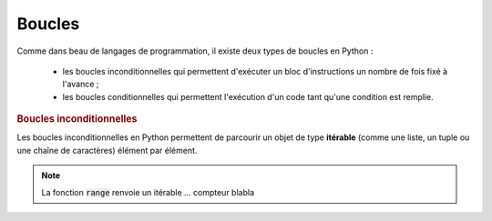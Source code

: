 =======
Boucles
=======

Comme dans beau de langages de programmation, il existe deux types de boucles en Python :

    * les boucles inconditionnelles qui permettent d'exécuter un bloc d'instructions un nombre de fois fixé à l'avance ;

    * les boucles conditionnelles qui permettent l'exécution d'un code tant qu'une condition est remplie.


.. rubric:: Boucles inconditionnelles


Les boucles inconditionnelles en Python permettent de parcourir un objet de type **itérable** (comme une liste, un tuple ou une chaîne de caractères) élément par élément.

.. ipython:: python

    for elt in [1, 'toto', 2.34]:
        print(elt)
    for elt in 5, 6, 'tata':    # pas besoin de parenthèses pour le tuple dans ce cas
        print(elt)
    for elt in 'blabla':
        print(elt)


.. note::

    La fonction :code:`range` renvoie un itérable ... compteur blabla

    .. ipython:: python

        for i in range(5):
            print(i)
        for i in range(3, 8):
            print(i)
        for i in range(4, 9, 2):
            print(i)

.. todo:: blabla sur les itérables
.. todo:: listes par compréhension
